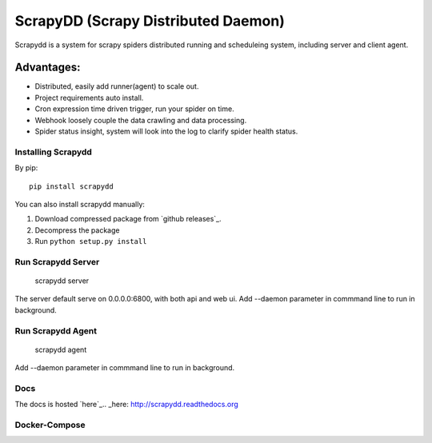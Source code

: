 ====================================
ScrapyDD (Scrapy Distributed Daemon)
====================================

.. image:: https://img.shields.io/pypi/v/scrapydd.svg
   :target: https://pypi.python.org/pypi/scrapydd
   :alt: PyPI Version

.. image:: https://img.shields.io/travis/kevenli/scrapydd/master.svg
   :target: http://travis-ci.org/kevenli/scrapydd
   :alt: Build Status

.. image:: https://img.shields.io/codecov/c/github/kevenli/scrapydd/master.svg
   :target: http://codecov.io/gh/kevenli/scrapydd?branch=master
   :alt: Coverage report


Scrapydd is a system for scrapy spiders distributed running and scheduleing system, including server and client agent.

Advantages:
===========
* Distributed, easily add runner(agent) to scale out.
* Project requirements auto install.
* Cron expression time driven trigger, run your spider on time.
* Webhook loosely couple the data crawling and data processing.
* Spider status insight, system will look into the log to clarify spider health status.


Installing Scrapydd
-------------------
By pip::

    pip install scrapydd

You can also install scrapydd manually:

1. Download compressed package from `github releases`_.
2. Decompress the package
3. Run ``python setup.py install``


Run Scrapydd Server
-------------------

    scrapydd server 
    
The server default serve on 0.0.0.0:6800, with both api and web ui.
Add --daemon parameter in commmand line to run in background.

Run Scrapydd Agent
------------------

    scrapydd agent
    
Add --daemon parameter in commmand line to run in background.


Docs
----
The docs is hosted `here`_.. _here: http://scrapydd.readthedocs.org

Docker-Compose
--------------
.. codeblock:: yml
    version: '3'
    services:
      scrapydd-server:
        image: "kevenli/scrapydd"
        ports:
          - "6800:6800"
        volumes:
          - "/scrapydd/server:/scrapydd"
        command: scrapydd server
    
      scrapydd-agent:
        image: "kevenli/scrapydd"
        volumes:
          - "/scrapydd/server:/scrapydd"
        links:
          - scrapydd-server
        environment:
          - SCRAPYDD_SERVER=scrapydd-server
        command: scrapydd agent

